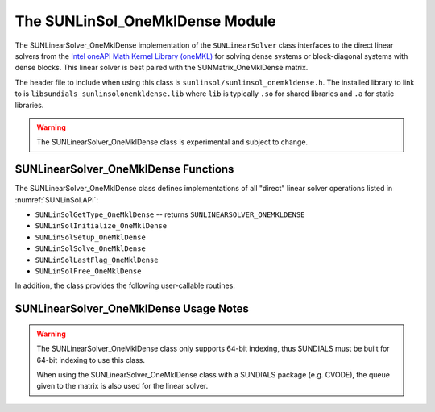 ..
   Programmer(s): David J. Gardner @ LLNL
   -----------------------------------------------------------------------------
   SUNDIALS Copyright Start
   Copyright (c) 2025, Lawrence Livermore National Security,
   University of Maryland Baltimore County, and the SUNDIALS contributors.
   Copyright (c) 2013, Lawrence Livermore National Security
   and Southern Methodist University.
   Copyright (c) 2002, Lawrence Livermore National Security.
   All rights reserved.

   See the top-level LICENSE and NOTICE files for details.

   SPDX-License-Identifier: BSD-3-Clause
   SUNDIALS Copyright End
   -----------------------------------------------------------------------------

.. _SUNLinSol.OneMklDense:

The SUNLinSol_OneMklDense Module
================================

The SUNLinearSolver_OneMklDense implementation of the ``SUNLinearSolver`` class
interfaces to the direct linear solvers from the
`Intel oneAPI Math Kernel Library (oneMKL) <https://software.intel.com/content/www/us/en/develop/tools/oneapi/components/onemkl.html>`_
for solving dense systems or block-diagonal systems with dense blocks. This
linear solver is best paired with the SUNMatrix_OneMklDense matrix.

The header file to include when using this class is
``sunlinsol/sunlinsol_onemkldense.h``. The installed library to link to is
``libsundials_sunlinsolonemkldense.lib`` where ``lib`` is typically ``.so`` for
shared libraries and ``.a`` for static libraries.

.. warning::

   The SUNLinearSolver_OneMklDense class is experimental and subject to change.


SUNLinearSolver_OneMklDense Functions
-------------------------------------

The SUNLinearSolver_OneMklDense class defines implementations of all "direct"
linear solver operations listed in :numref:`SUNLinSol.API`:

* ``SUNLinSolGetType_OneMklDense`` -- returns ``SUNLINEARSOLVER_ONEMKLDENSE``
* ``SUNLinSolInitialize_OneMklDense``
* ``SUNLinSolSetup_OneMklDense``
* ``SUNLinSolSolve_OneMklDense``
* ``SUNLinSolLastFlag_OneMklDense``
* ``SUNLinSolFree_OneMklDense``

In addition, the class provides the following user-callable routines:


.. c:function:: SUNLinearSolver SUNLinSol_OneMklDense(N_Vector y, SUNMatrix A, SUNContext sunctx)

   This constructor function creates and allocates memory for a
   ``SUNLinearSolver`` object.

   **Arguments:**
      * *y* -- a vector for checking compatibility with the solver.
      * *A* -- a SUNMatrix_OneMklDense matrix for checking compatibility with
        the solver.
      * *sunctx* -- the :c:type:`SUNContext` object (see :numref:`SUNDIALS.SUNContext`)

   **Return value:**
      If successful, a ``SUNLinearSolver`` object. If either *A* or *y* are
      incompatible then this routine will return ``NULL``. This routine analyzes
      the input matrix and vector to determine the linear system size and to
      assess compatibility with the solver.


SUNLinearSolver_OneMklDense Usage Notes
---------------------------------------

.. warning::

   The SUNLinearSolver_OneMklDense class only supports 64-bit indexing, thus
   SUNDIALS must be built for 64-bit indexing to use this class.

   When using the SUNLinearSolver_OneMklDense class with a SUNDIALS package
   (e.g. CVODE), the queue given to the matrix is also used for the linear solver.
